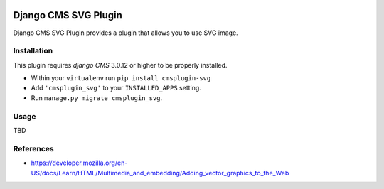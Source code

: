 .. image:: https://badge.fury.io/py/cmsplugin-svg.svg
	   :target: https://badge.fury.io/py/cmsplugin-svg

.. image:: https://img.shields.io/pypi/dm/cmsplugin-svg.svg
	   :target:

.. image:: https://img.shields.io/pypi/status/cmsplugin-svg.svg
	   :target:

.. image:: https://img.shields.io/pypi/pyversion/cmsplugin-svg.svg
	   :target:

.. image:: https://img.shields.io/pypi/l/cmsplugin-svg.svg
	   :target:

=====================
Django CMS SVG Plugin
=====================

Django CMS SVG Plugin provides a plugin that allows you to use SVG image.

Installation
------------

This plugin requires `django CMS` 3.0.12 or higher to be properly installed.

* Within your ``virtualenv`` run ``pip install cmsplugin-svg``
* Add ``'cmsplugin_svg'`` to your ``INSTALLED_APPS`` setting.
* Run ``manage.py migrate cmsplugin_svg``.

Usage
-----

TBD

References
----------

* https://developer.mozilla.org/en-US/docs/Learn/HTML/Multimedia_and_embedding/Adding_vector_graphics_to_the_Web

